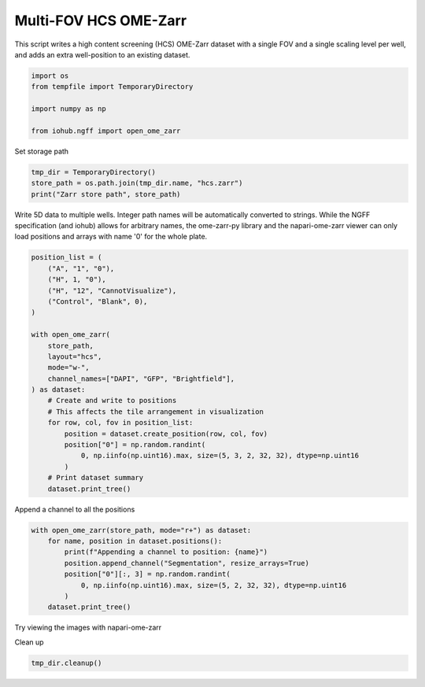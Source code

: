 
.. DO NOT EDIT.
.. THIS FILE WAS AUTOMATICALLY GENERATED BY SPHINX-GALLERY.
.. TO MAKE CHANGES, EDIT THE SOURCE PYTHON FILE:
.. "auto_examples\run_multi_fov_hcs_ome_zarr.py"
.. LINE NUMBERS ARE GIVEN BELOW.

.. only:: html

    .. note::
        :class: sphx-glr-download-link-note

        :ref:`Go to the end <sphx_glr_download_auto_examples_run_multi_fov_hcs_ome_zarr.py>`
        to download the full example code.

.. rst-class:: sphx-glr-example-title

.. _sphx_glr_auto_examples_run_multi_fov_hcs_ome_zarr.py:


Multi-FOV HCS OME-Zarr
======================

This script writes a high content screening (HCS) OME-Zarr dataset
with a single FOV and a single scaling level per well,
and adds an extra well-position to an existing dataset.

.. GENERATED FROM PYTHON SOURCE LINES 11-19

.. code-block:: Python


    import os
    from tempfile import TemporaryDirectory

    import numpy as np

    from iohub.ngff import open_ome_zarr


.. GENERATED FROM PYTHON SOURCE LINES 20-21

Set storage path

.. GENERATED FROM PYTHON SOURCE LINES 21-26

.. code-block:: Python


    tmp_dir = TemporaryDirectory()
    store_path = os.path.join(tmp_dir.name, "hcs.zarr")
    print("Zarr store path", store_path)


.. GENERATED FROM PYTHON SOURCE LINES 27-32

Write 5D data to multiple wells.
Integer path names will be automatically converted to strings.
While the NGFF specification (and iohub) allows for arbitrary names,
the ome-zarr-py library and the napari-ome-zarr viewer
can only load positions and arrays with name '0' for the whole plate.

.. GENERATED FROM PYTHON SOURCE LINES 32-56

.. code-block:: Python


    position_list = (
        ("A", "1", "0"),
        ("H", 1, "0"),
        ("H", "12", "CannotVisualize"),
        ("Control", "Blank", 0),
    )

    with open_ome_zarr(
        store_path,
        layout="hcs",
        mode="w-",
        channel_names=["DAPI", "GFP", "Brightfield"],
    ) as dataset:
        # Create and write to positions
        # This affects the tile arrangement in visualization
        for row, col, fov in position_list:
            position = dataset.create_position(row, col, fov)
            position["0"] = np.random.randint(
                0, np.iinfo(np.uint16).max, size=(5, 3, 2, 32, 32), dtype=np.uint16
            )
        # Print dataset summary
        dataset.print_tree()


.. GENERATED FROM PYTHON SOURCE LINES 57-58

Append a channel to all the positions

.. GENERATED FROM PYTHON SOURCE LINES 58-68

.. code-block:: Python


    with open_ome_zarr(store_path, mode="r+") as dataset:
        for name, position in dataset.positions():
            print(f"Appending a channel to position: {name}")
            position.append_channel("Segmentation", resize_arrays=True)
            position["0"][:, 3] = np.random.randint(
                0, np.iinfo(np.uint16).max, size=(5, 2, 32, 32), dtype=np.uint16
            )
        dataset.print_tree()


.. GENERATED FROM PYTHON SOURCE LINES 69-70

Try viewing the images with napari-ome-zarr

.. GENERATED FROM PYTHON SOURCE LINES 72-73

Clean up

.. GENERATED FROM PYTHON SOURCE LINES 73-74

.. code-block:: Python

    tmp_dir.cleanup()


.. _sphx_glr_download_auto_examples_run_multi_fov_hcs_ome_zarr.py:

.. only:: html

  .. container:: sphx-glr-footer sphx-glr-footer-example

    .. container:: sphx-glr-download sphx-glr-download-jupyter

      :download:`Download Jupyter notebook: run_multi_fov_hcs_ome_zarr.ipynb <run_multi_fov_hcs_ome_zarr.ipynb>`

    .. container:: sphx-glr-download sphx-glr-download-python

      :download:`Download Python source code: run_multi_fov_hcs_ome_zarr.py <run_multi_fov_hcs_ome_zarr.py>`

    .. container:: sphx-glr-download sphx-glr-download-zip

      :download:`Download zipped: run_multi_fov_hcs_ome_zarr.zip <run_multi_fov_hcs_ome_zarr.zip>`
